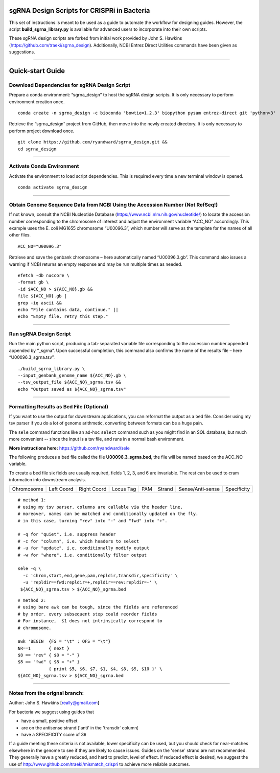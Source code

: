 ********************************************
sgRNA Design Scripts for CRISPRi in Bacteria
********************************************

This set of instructions is meant to be used as a guide to automate the workflow for designing guides. However, the script **build_sgrna_library.py** is available for advanced users to incorporate into their own scripts.

These sgRNA design scripts are forked from initial work provided by John S. Hawkins (https://github.com/traeki/sgrna_design). Additionally, NCBI Entrez Direct Utilities commands have been given as suggestions.



---------------------------------------------


********************************************
Quick-start Guide
********************************************


Download Dependencies for sgRNA Design Script
=============================================

Prepare a conda environment: “sgrna_design” to host the sgRNA design scripts. It is only necessary to perform environment creation once.

::
  
  conda create -n sgrna_design -c bioconda 'bowtie=1.2.3' biopython pysam entrez-direct git 'python>3'

Retrieve the “sgrna_design” project from GitHub, then move into the newly created directory. It is only necessary to perform project download once.

::

  git clone https://github.com/ryandward/sgrna_design.git && 
  cd sgrna_design

---------------------------------------------

Activate Conda Environment
=============================================

Activate the environment to load script dependencies. This is required every time a new terminal window is opened.

::

  conda activate sgrna_design

---------------------------------------------

Obtain Genome Sequence Data from NCBI Using the Accession Number (Not RefSeq!)
=============================================

If not known, consult the NCBI Nucleotide Database (https://www.ncbi.nlm.nih.gov/nucleotide/) to locate the accession number corresponding to the chromosome of interest and adjust the environment variable “ACC_NO” accordingly. This example uses the E. coli MG1655 chromosome “U00096.3”, which number will serve as the template for the names of all other files.

::

  ACC_NO="U00096.3"

Retrieve and save the genbank chromosome – here automatically named “U00096.3.gb”. This command also issues a warning if NCBI returns an empty response and may be run multiple times as needed.

::

  efetch -db nuccore \
  -format gb \
  -id $ACC_NO > ${ACC_NO}.gb && 
  file ${ACC_NO}.gb | 
  grep -iq ascii && 
  echo "File contains data, continue." || 
  echo "Empty file, retry this step."


---------------------------------------------


Run sgRNA Design Script
=============================================

Run the main python script, producing a tab-separated variable file corresponding to the accession number appended appended by “_sgrna”. Upon successful completion, this command also confirms the name of the results file – here “U00096.3_sgrna.tsv”.

::

  ./build_sgrna_library.py \
  --input_genbank_genome_name ${ACC_NO}.gb \
  --tsv_output_file ${ACC_NO}_sgrna.tsv && 
  echo "Output saved as ${ACC_NO}_sgrna.tsv"
---------------------------------------------



Formatting Results as Bed File (Optional)
=============================================

If you want to use the output for downstream applications, you can reformat the output as a ``bed`` file.
Consider using my tsv parser if you do a lot of genome arithmetic, converting between formats can be a 
huge pain. 

The ``sele`` command functions like an ad-hoc ``select`` command such as you might find in an 
SQL database, but much more convenient -- since the input is a tsv file, and runs in a normal bash environment. 

**More instructions here:** https://github.com/ryandward/sele

The following produces a bed file called the file **U00096.3_sgrna.bed**, 
the file will be named based on the ACC_NO variable.

To create a bed file six fields are usually required, fields 1, 2, 3, and 6 are invariable. 
The rest can be used to cram information into downstream analysis. 


+----------+----------+-----------+---------+---+------+----------------+-----------+
|Chromosome|Left Coord|Right Coord|Locus Tag|PAM|Strand|Sense/Anti-sense|Specificity|
+----------+----------+-----------+---------+---+------+----------------+-----------+


::

  # method 1:
  # using my tsv parser, columns are callable via the header line.
  # moreover, names can be matched and conditionally updated on the fly.
  # in this case, turning "rev" into "-" and "fwd" into "+".
  
  # -q for "quiet", i.e. suppress header
  # -c for "column", i.e. which headers to select 
  # -u for "update", i.e. conditionally modify output
  # -w for "where", i.e. conditionally filter output
  
  sele -q \                                                      
    -c 'chrom,start,end,gene,pam,repldir,transdir,specificity' \ 
    -u 'repldir==fwd:repldir=+,repldir==rev:repldir=-' \         
   ${ACC_NO}_sgrna.tsv > ${ACC_NO}_sgrna.bed
  

::

  # method 2:
  # using bare awk can be tough, since the fields are referenced
  # by order. every subsequent step could reorder fields 
  # For instance,  $1 does not intrinsically correspond to
  # chromosome.
  
  awk 'BEGIN  {FS = "\t" ; OFS = "\t"}
  NR==1       { next }
  $8 == "rev" { $8 = "-" } 
  $8 == "fwd" { $8 = "+" } 
              { print $5, $6, $7, $1, $4, $8, $9, $10 }' \
  ${ACC_NO}_sgrna.tsv > ${ACC_NO}_sgrna.bed

---------------------------------------------


Notes from the orignal branch:
=============================================

Author: John S. Hawkins [really@gmail.com]

For bacteria we suggest using guides that

*   have a small, positive offset

*   are on the antisense strand ('anti' in the 'transdir' column)

*   have a SPECIFICITY score of 39

If a guide meeting these criteria is not available, lower specificity can be
used, but you should check for near-matches elsewhere in the genome to see if
they are likely to cause issues.  Guides on the 'sense' strand are not
recommended.  They generally have a greatly reduced, and hard to predict, level
of effect.  If reduced effect is desired, we suggest the use of
http://www.github.com/traeki/mismatch_crispri to achieve more reliable
outcomes.

